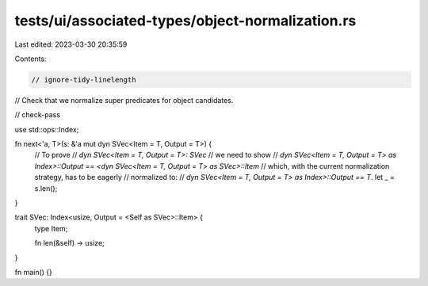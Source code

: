 tests/ui/associated-types/object-normalization.rs
=================================================

Last edited: 2023-03-30 20:35:59

Contents:

.. code-block:: rs

    // ignore-tidy-linelength

// Check that we normalize super predicates for object candidates.

// check-pass

use std::ops::Index;

fn next<'a, T>(s: &'a mut dyn SVec<Item = T, Output = T>) {
    // To prove
    // `dyn SVec<Item = T, Output = T>: SVec`
    // we need to show
    // `dyn SVec<Item = T, Output = T> as Index>::Output == <dyn SVec<Item = T, Output = T> as SVec>::Item`
    // which, with the current normalization strategy, has to be eagerly
    // normalized to:
    // `dyn SVec<Item = T, Output = T> as Index>::Output == T`.
    let _ = s.len();
}

trait SVec: Index<usize, Output = <Self as SVec>::Item> {
    type Item;

    fn len(&self) -> usize;
}

fn main() {}


